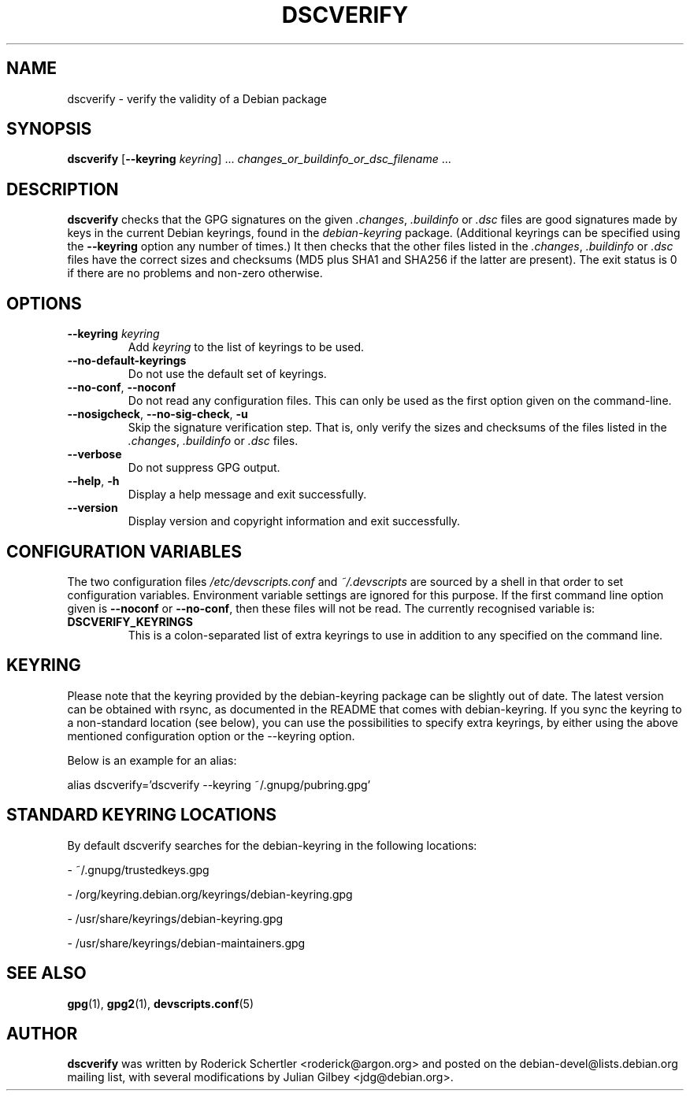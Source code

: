 .TH DSCVERIFY 1 "Debian Utilities" "DEBIAN" \" -*- nroff -*-
.SH NAME
dscverify \- verify the validity of a Debian package
.SH SYNOPSIS
\fBdscverify\fR [\fB\-\-keyring \fIkeyring\fR] ... \fIchanges_or_buildinfo_or_dsc_filename\fR ...
.SH DESCRIPTION
\fBdscverify\fR checks that the GPG signatures on the given
\fI.changes\fR, \fI.buildinfo\fP or \fI.dsc\fR files are good signatures
made by keys in the current Debian keyrings, found in the \fIdebian-keyring\fR
package.  (Additional keyrings can be specified using the
\fB--keyring\fR option any number of times.)  It then checks that the
other files listed in the \fI.changes\fR, \fI.buildinfo\fP or \fI.dsc\fR
files have the
correct sizes and checksums (MD5 plus SHA1 and SHA256 if the latter are
present).  The exit status is 0 if there are no problems and non-zero
otherwise.
.SH OPTIONS
.TP
.BI \-\-keyring " " \fIkeyring\fR
Add \fIkeyring\fR to the list of keyrings to be used.
.TP
\fB\-\-no-default-keyrings\fR
Do not use the default set of keyrings.
.TP
\fB\-\-no-conf\fR, \fB\-\-noconf\fR
Do not read any configuration files.  This can only be used as the
first option given on the command-line.
.TP
\fB\-\-nosigcheck\fR, \fB\-\-no\-sig\-check\fR, \fB-u\fR
Skip the signature verification step. That is, only verify the sizes and
checksums of the files listed in the \fI.changes\fR, \fI.buildinfo\fP or
\fI.dsc\fR files.
.TP
\fB\-\-verbose\fR
Do not suppress GPG output.
.TP
.TP
.BR \-\-help ", " \-h
Display a help message and exit successfully.
.TP
.B \-\-version
Display version and copyright information and exit successfully.
.SH "CONFIGURATION VARIABLES"
The two configuration files \fI/etc/devscripts.conf\fR and
\fI~/.devscripts\fR are sourced by a shell in that order to set
configuration variables.  Environment variable settings are ignored
for this purpose.  If the first command line option given is
\fB\-\-noconf\fR or \fB\-\-no-conf\fR, then these files will not be
read.  The currently recognised variable is:
.TP
.B DSCVERIFY_KEYRINGS
This is a colon-separated list of extra keyrings to use in addition to
any specified on the command line.
.SH KEYRING
Please note that the keyring provided by the debian-keyring package
can be slightly out of date. The latest version can be obtained with
rsync, as documented in the README that comes with debian-keyring.
If you sync the keyring to a non-standard location (see below),
you can use the possibilities to specify extra keyrings, by either
using the above mentioned configuration option or the \-\-keyring option.

Below is an example for an alias:

alias dscverify='dscverify \-\-keyring ~/.gnupg/pubring.gpg'
.SH STANDARD KEYRING LOCATIONS
By default dscverify searches for the debian-keyring in the following
locations:

- ~/.gnupg/trustedkeys.gpg

- /org/keyring.debian.org/keyrings/debian-keyring.gpg

- /usr/share/keyrings/debian-keyring.gpg

- /usr/share/keyrings/debian-maintainers.gpg
.SH "SEE ALSO"
.BR gpg (1),
.BR gpg2 (1),
.BR devscripts.conf (5)

.SH AUTHOR
\fBdscverify\fR was written by Roderick Schertler <roderick@argon.org>
and posted on the debian-devel@lists.debian.org mailing list,
with several modifications by Julian Gilbey <jdg@debian.org>.
